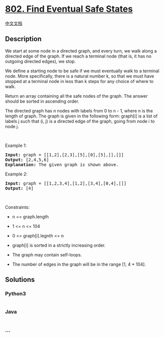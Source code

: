 * [[https://leetcode.com/problems/find-eventual-safe-states][802. Find
Eventual Safe States]]
  :PROPERTIES:
  :CUSTOM_ID: find-eventual-safe-states
  :END:
[[./solution/0800-0899/0802.Find Eventual Safe States/README.org][中文文档]]

** Description
   :PROPERTIES:
   :CUSTOM_ID: description
   :END:

#+begin_html
  <p>
#+end_html

We start at some node in a directed graph, and every turn, we walk along
a directed edge of the graph. If we reach a terminal node (that is, it
has no outgoing directed edges), we stop.

#+begin_html
  </p>
#+end_html

#+begin_html
  <p>
#+end_html

We define a starting node to be safe if we must eventually walk to a
terminal node. More specifically, there is a natural number k, so that
we must have stopped at a terminal node in less than k steps for any
choice of where to walk.

#+begin_html
  </p>
#+end_html

#+begin_html
  <p>
#+end_html

Return an array containing all the safe nodes of the graph. The answer
should be sorted in ascending order.

#+begin_html
  </p>
#+end_html

#+begin_html
  <p>
#+end_html

The directed graph has n nodes with labels from 0 to n - 1, where n is
the length of graph. The graph is given in the following form: graph[i]
is a list of labels j such that (i, j) is a directed edge of the graph,
going from node i to node j.

#+begin_html
  </p>
#+end_html

#+begin_html
  <p>
#+end_html

 

#+begin_html
  </p>
#+end_html

#+begin_html
  <p>
#+end_html

Example 1:

#+begin_html
  </p>
#+end_html

#+begin_html
  <pre>
  <strong>Input:</strong> graph = [[1,2],[2,3],[5],[0],[5],[],[]]
  <strong>Output:</strong> [2,4,5,6]
  <strong>Explanation:</strong> The given graph is shown above.
  </pre>
#+end_html

#+begin_html
  <p>
#+end_html

Example 2:

#+begin_html
  </p>
#+end_html

#+begin_html
  <pre>
  <strong>Input:</strong> graph = [[1,2,3,4],[1,2],[3,4],[0,4],[]]
  <strong>Output:</strong> [4]
  </pre>
#+end_html

#+begin_html
  <p>
#+end_html

 

#+begin_html
  </p>
#+end_html

#+begin_html
  <p>
#+end_html

Constraints:

#+begin_html
  </p>
#+end_html

#+begin_html
  <ul>
#+end_html

#+begin_html
  <li>
#+end_html

n == graph.length

#+begin_html
  </li>
#+end_html

#+begin_html
  <li>
#+end_html

1 <= n <= 104

#+begin_html
  </li>
#+end_html

#+begin_html
  <li>
#+end_html

0 <= graph[i].legnth <= n

#+begin_html
  </li>
#+end_html

#+begin_html
  <li>
#+end_html

graph[i] is sorted in a strictly increasing order.

#+begin_html
  </li>
#+end_html

#+begin_html
  <li>
#+end_html

The graph may contain self-loops.

#+begin_html
  </li>
#+end_html

#+begin_html
  <li>
#+end_html

The number of edges in the graph will be in the range [1, 4 * 104].

#+begin_html
  </li>
#+end_html

#+begin_html
  </ul>
#+end_html

** Solutions
   :PROPERTIES:
   :CUSTOM_ID: solutions
   :END:

#+begin_html
  <!-- tabs:start -->
#+end_html

*** *Python3*
    :PROPERTIES:
    :CUSTOM_ID: python3
    :END:
#+begin_src python
#+end_src

*** *Java*
    :PROPERTIES:
    :CUSTOM_ID: java
    :END:
#+begin_src java
#+end_src

*** *...*
    :PROPERTIES:
    :CUSTOM_ID: section
    :END:
#+begin_example
#+end_example

#+begin_html
  <!-- tabs:end -->
#+end_html
